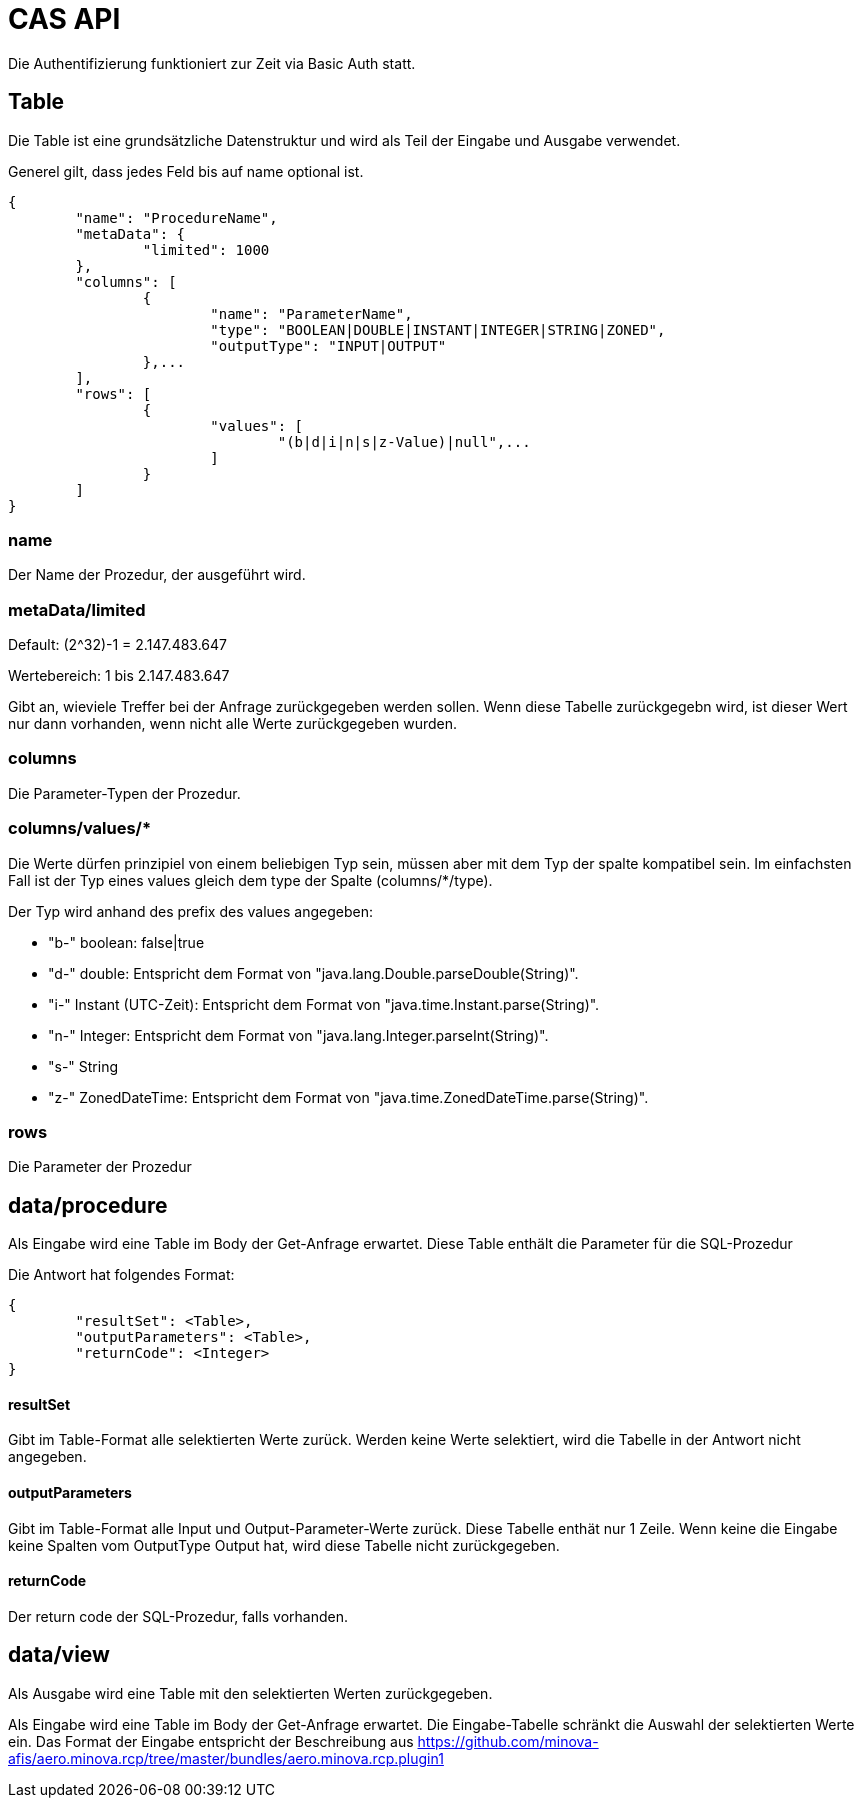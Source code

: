 = CAS API

Die Authentifizierung funktioniert zur Zeit via Basic Auth statt.

== Table

Die Table ist eine grundsätzliche Datenstruktur und wird als Teil der Eingabe und Ausgabe verwendet.

Generel gilt, dass jedes Feld bis auf name optional ist.

[source,json]
--------
{
	"name": "ProcedureName",
	"metaData": {
		"limited": 1000
	},
	"columns": [
		{
			"name": "ParameterName",
			"type": "BOOLEAN|DOUBLE|INSTANT|INTEGER|STRING|ZONED",
			"outputType": "INPUT|OUTPUT"
		},...
	],
	"rows": [
		{
			"values": [
				"(b|d|i|n|s|z-Value)|null",...
			]
		}
	]
}
--------

=== name

Der Name der Prozedur, der ausgeführt wird.

=== metaData/limited

Default: (2^32)-1 = 2.147.483.647

Wertebereich: 1 bis 2.147.483.647

Gibt an, wieviele Treffer bei der Anfrage zurückgegeben werden sollen.
Wenn diese Tabelle zurückgegebn wird,
ist dieser Wert nur dann vorhanden,
wenn nicht alle Werte zurückgegeben wurden.

=== columns

Die Parameter-Typen der Prozedur.

=== columns/values/*

Die Werte dürfen prinzipiel von einem beliebigen Typ sein,
müssen aber mit dem Typ der spalte kompatibel sein.
Im einfachsten Fall ist der Typ eines values gleich dem type der Spalte (columns/*/type).

Der Typ wird anhand des prefix des values angegeben:

* "b-" boolean: false|true
* "d-" double: Entspricht dem Format von "java.lang.Double.parseDouble(String)".
* "i-" Instant (UTC-Zeit): Entspricht dem Format von "java.time.Instant.parse(String)".
* "n-" Integer: Entspricht dem Format von "java.lang.Integer.parseInt(String)".
* "s-" String
* "z-" ZonedDateTime: Entspricht dem Format von "java.time.ZonedDateTime.parse(String)".

=== rows

Die Parameter der Prozedur

== data/procedure

Als Eingabe wird eine Table im Body der Get-Anfrage erwartet.
Diese Table enthält die Parameter für die SQL-Prozedur

Die Antwort hat folgendes Format:

[source,json]
--------
{
	"resultSet": <Table>,
	"outputParameters": <Table>,
	"returnCode": <Integer>
}
--------

==== resultSet

Gibt im Table-Format alle selektierten Werte zurück.
Werden keine Werte selektiert, wird die Tabelle in der Antwort nicht angegeben.

==== outputParameters

Gibt im Table-Format alle Input und Output-Parameter-Werte zurück.
Diese Tabelle enthät nur 1 Zeile.
Wenn keine die Eingabe keine Spalten vom OutputType Output hat, wird diese Tabelle nicht zurückgegeben.

==== returnCode

Der return code der SQL-Prozedur, falls vorhanden.

== data/view

Als Ausgabe wird eine Table mit den selektierten Werten zurückgegeben.

Als Eingabe wird eine Table im Body der Get-Anfrage erwartet.
Die Eingabe-Tabelle schränkt die Auswahl der selektierten Werte ein.
Das Format der Eingabe entspricht der Beschreibung aus https://github.com/minova-afis/aero.minova.rcp/tree/master/bundles/aero.minova.rcp.plugin1
